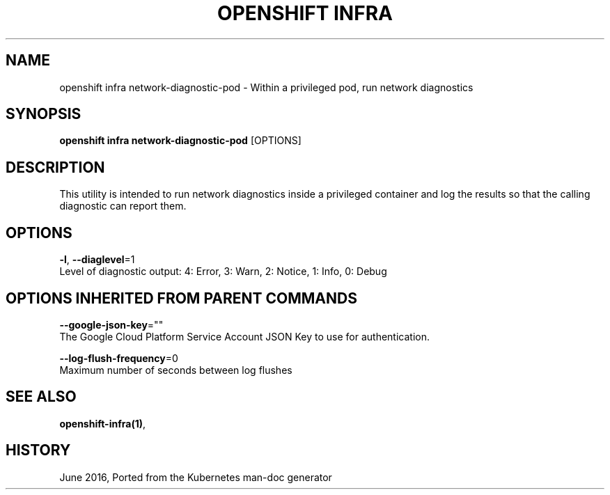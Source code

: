 .TH "OPENSHIFT INFRA" "1" " Openshift CLI User Manuals" "Openshift" "June 2016"  ""


.SH NAME
.PP
openshift infra network\-diagnostic\-pod \- Within a privileged pod, run network diagnostics


.SH SYNOPSIS
.PP
\fBopenshift infra network\-diagnostic\-pod\fP [OPTIONS]


.SH DESCRIPTION
.PP
This utility is intended to run network diagnostics inside a privileged container and
log the results so that the calling diagnostic can report them.


.SH OPTIONS
.PP
\fB\-l\fP, \fB\-\-diaglevel\fP=1
    Level of diagnostic output: 4: Error, 3: Warn, 2: Notice, 1: Info, 0: Debug


.SH OPTIONS INHERITED FROM PARENT COMMANDS
.PP
\fB\-\-google\-json\-key\fP=""
    The Google Cloud Platform Service Account JSON Key to use for authentication.

.PP
\fB\-\-log\-flush\-frequency\fP=0
    Maximum number of seconds between log flushes


.SH SEE ALSO
.PP
\fBopenshift\-infra(1)\fP,


.SH HISTORY
.PP
June 2016, Ported from the Kubernetes man\-doc generator
